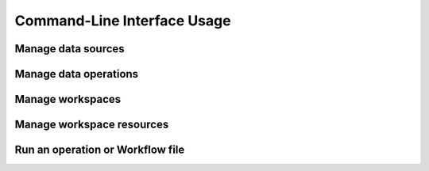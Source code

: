 ============================
Command-Line Interface Usage
============================

Manage data sources
===================

.. argparse::
   :module: ect.ui.cli
   :func: make_parser
   :prog: ect
   :path: ds

Manage data operations
======================

.. argparse::
   :module: ect.ui.cli
   :func: make_parser
   :prog: ect
   :path: op

Manage workspaces
=================

.. argparse::
   :module: ect.ui.cli
   :func: make_parser
   :prog: ect
   :path: ws

Manage workspace resources
==========================

.. argparse::
   :module: ect.ui.cli
   :func: make_parser
   :prog: ect
   :path: res

Run an operation or Workflow file
=================================

.. argparse::
   :module: ect.ui.cli
   :func: make_parser
   :prog: ect
   :path: run